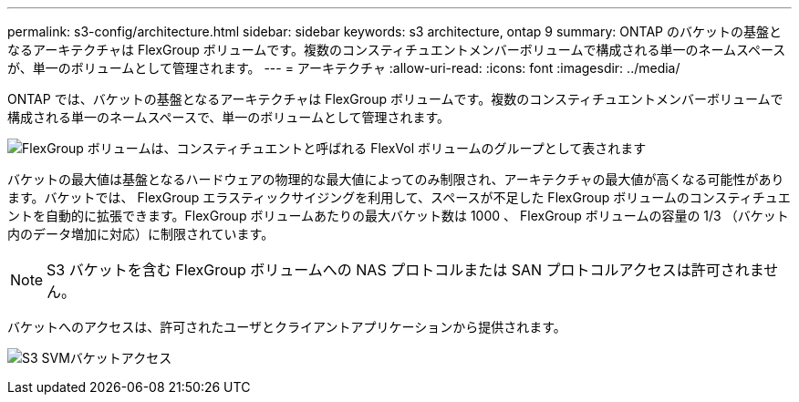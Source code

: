 ---
permalink: s3-config/architecture.html 
sidebar: sidebar 
keywords: s3 architecture, ontap 9 
summary: ONTAP のバケットの基盤となるアーキテクチャは FlexGroup ボリュームです。複数のコンスティチュエントメンバーボリュームで構成される単一のネームスペースが、単一のボリュームとして管理されます。 
---
= アーキテクチャ
:allow-uri-read: 
:icons: font
:imagesdir: ../media/


[role="lead"]
ONTAP では、バケットの基盤となるアーキテクチャは FlexGroup ボリュームです。複数のコンスティチュエントメンバーボリュームで構成される単一のネームスペースで、単一のボリュームとして管理されます。

image:fg-overview-s3-config.gif["FlexGroup ボリュームは、コンスティチュエントと呼ばれる FlexVol ボリュームのグループとして表されます"]

バケットの最大値は基盤となるハードウェアの物理的な最大値によってのみ制限され、アーキテクチャの最大値が高くなる可能性があります。バケットでは、 FlexGroup エラスティックサイジングを利用して、スペースが不足した FlexGroup ボリュームのコンスティチュエントを自動的に拡張できます。FlexGroup ボリュームあたりの最大バケット数は 1000 、 FlexGroup ボリュームの容量の 1/3 （バケット内のデータ増加に対応）に制限されています。

[NOTE]
====
S3 バケットを含む FlexGroup ボリュームへの NAS プロトコルまたは SAN プロトコルアクセスは許可されません。

====
バケットへのアクセスは、許可されたユーザとクライアントアプリケーションから提供されます。

image:s3-svm-layout.png["S3 SVMバケットアクセス"]
